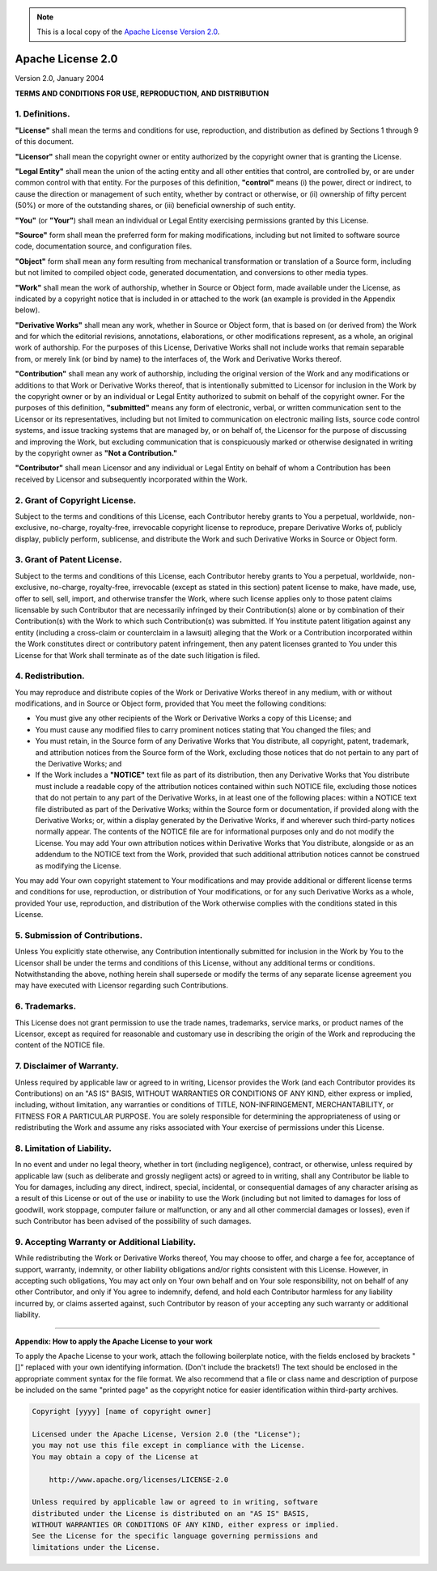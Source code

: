 .. Note:: This is a local copy of the `Apache License Version 2.0 <http://www.apache.org/licenses/LICENSE-2.0>`_.

Apache License 2.0
##################

Version 2.0, January 2004

**TERMS AND CONDITIONS FOR USE, REPRODUCTION, AND DISTRIBUTION**


1. Definitions.
===============
**"License"** shall mean the terms and conditions for use, reproduction, and distribution as defined by Sections 1 through 9 of this document.

**"Licensor"** shall mean the copyright owner or entity authorized by the copyright owner that is granting the License.

**"Legal Entity"** shall mean the union of the acting entity and all other entities that control, are controlled by, or are under common control with that
entity. For the purposes of this definition, **"control"** means (i) the power, direct or indirect, to cause the direction or management of such entity, whether
by contract or otherwise, or (ii) ownership of fifty percent (50%) or more of the outstanding shares, or (iii) beneficial ownership of such entity.

**"You"** (or **"Your"**) shall mean an individual or Legal Entity exercising permissions granted by this License.

**"Source"** form shall mean the preferred form for making modifications, including but not limited to software source code, documentation source, and
configuration files.

**"Object"** form shall mean any form resulting from mechanical transformation or translation of a Source form, including but not limited to compiled object
code, generated documentation, and conversions to other media types.

**"Work"** shall mean the work of authorship, whether in Source or Object form, made available under the License, as indicated by a copyright notice that is
included in or attached to the work (an example is provided in the Appendix below).

**"Derivative Works"** shall mean any work, whether in Source or Object form, that is based on (or derived from) the Work and for which the editorial revisions,
annotations, elaborations, or other modifications represent, as a whole, an original work of authorship. For the purposes of this License, Derivative Works
shall not include works that remain separable from, or merely link (or bind by name) to the interfaces of, the Work and Derivative Works thereof.

**"Contribution"** shall mean any work of authorship, including the original version of the Work and any modifications or additions to that Work or Derivative
Works thereof, that is intentionally submitted to Licensor for inclusion in the Work by the copyright owner or by an individual or Legal Entity authorized to
submit on behalf of the copyright owner. For the purposes of this definition, **"submitted"** means any form of electronic, verbal, or written communication
sent to the Licensor or its representatives, including but not limited to communication on electronic mailing lists, source code control systems, and issue
tracking systems that are managed by, or on behalf of, the Licensor for the purpose of discussing and improving the Work, but excluding communication that is
conspicuously marked or otherwise designated in writing by the copyright owner as **"Not a Contribution."**

**"Contributor"** shall mean Licensor and any individual or Legal Entity on behalf of whom a Contribution has been received by Licensor and subsequently
incorporated within the Work.

2. Grant of Copyright License.
==============================
Subject to the terms and conditions of this License, each Contributor hereby grants to You a perpetual, worldwide, non-exclusive, no-charge, royalty-free,
irrevocable copyright license to reproduce, prepare Derivative Works of, publicly display, publicly perform, sublicense, and distribute the Work and such
Derivative Works in Source or Object form.

3. Grant of Patent License.
===========================
Subject to the terms and conditions of this License, each Contributor hereby grants to You a perpetual, worldwide, non-exclusive, no-charge, royalty-free,
irrevocable (except as stated in this section) patent license to make, have made, use, offer to sell, sell, import, and otherwise transfer the Work, where such
license applies only to those patent claims licensable by such Contributor that are necessarily infringed by their Contribution(s) alone or by combination of
their Contribution(s) with the Work to which such Contribution(s) was submitted. If You institute patent litigation against any entity (including a cross-claim
or counterclaim in a lawsuit) alleging that the Work or a Contribution incorporated within the Work constitutes direct or contributory patent infringement, then
any patent licenses granted to You under this License for that Work shall terminate as of the date such litigation is filed.

4. Redistribution.
==================
You may reproduce and distribute copies of the Work or Derivative Works thereof in any medium, with or without modifications, and in Source or Object form,
provided that You meet the following conditions:

* You must give any other recipients of the Work or Derivative Works a copy of this License; and
* You must cause any modified files to carry prominent notices stating that You changed the files; and
* You must retain, in the Source form of any Derivative Works that You distribute, all copyright, patent, trademark, and attribution notices from the Source
  form of the Work, excluding those notices that do not pertain to any part of the Derivative Works; and
* If the Work includes a **"NOTICE"** text file as part of its distribution, then any Derivative Works that You distribute must include a readable copy of the
  attribution notices contained within such NOTICE file, excluding those notices that do not pertain to any part of the Derivative Works, in at least one of the
  following places: within a NOTICE text file distributed as part of the Derivative Works; within the Source form or documentation, if provided along with the
  Derivative Works; or, within a display generated by the Derivative Works, if and wherever such third-party notices normally appear. The contents of the NOTICE
  file are for informational purposes only and do not modify the License. You may add Your own attribution notices within Derivative Works that You distribute,
  alongside or as an addendum to the NOTICE text from the Work, provided that such additional attribution notices cannot be construed as modifying the License. 

You may add Your own copyright statement to Your modifications and may provide additional or different license terms and conditions for use, reproduction, or
distribution of Your modifications, or for any such Derivative Works as a whole, provided Your use, reproduction, and distribution of the Work otherwise
complies with the conditions stated in this License.

5. Submission of Contributions.
===============================
Unless You explicitly state otherwise, any Contribution intentionally submitted for inclusion in the Work by You to the Licensor shall be under the terms and
conditions of this License, without any additional terms or conditions. Notwithstanding the above, nothing herein shall supersede or modify the terms of any
separate license agreement you may have executed with Licensor regarding such Contributions.

6. Trademarks.
==============
This License does not grant permission to use the trade names, trademarks, service marks, or product names of the Licensor, except as required for reasonable
and customary use in describing the origin of the Work and reproducing the content of the NOTICE file.

7. Disclaimer of Warranty.
==========================
Unless required by applicable law or agreed to in writing, Licensor provides the Work (and each Contributor provides its Contributions) on an "AS IS" BASIS,
WITHOUT WARRANTIES OR CONDITIONS OF ANY KIND, either express or implied, including, without limitation, any warranties or conditions of TITLE, NON-INFRINGEMENT,
MERCHANTABILITY, or FITNESS FOR A PARTICULAR PURPOSE. You are solely responsible for determining the appropriateness of using or redistributing the Work and
assume any risks associated with Your exercise of permissions under this License.

8. Limitation of Liability.
===========================
In no event and under no legal theory, whether in tort (including negligence), contract, or otherwise, unless required by applicable law (such as deliberate
and grossly negligent acts) or agreed to in writing, shall any Contributor be liable to You for damages, including any direct, indirect, special, incidental, or
consequential damages of any character arising as a result of this License or out of the use or inability to use the Work (including but not limited to damages
for loss of goodwill, work stoppage, computer failure or malfunction, or any and all other commercial damages or losses), even if such Contributor has been
advised of the possibility of such damages.

9. Accepting Warranty or Additional Liability.
==============================================
While redistributing the Work or Derivative Works thereof, You may choose to offer, and charge a fee for, acceptance of support, warranty, indemnity, or other
liability obligations and/or rights consistent with this License. However, in accepting such obligations, You may act only on Your own behalf and on Your sole
responsibility, not on behalf of any other Contributor, and only if You agree to indemnify, defend, and hold each Contributor harmless for any liability
incurred by, or claims asserted against, such Contributor by reason of your accepting any such warranty or additional liability.

----------------------------------------------------------------------------------------------------------------------------------------------------------------

**Appendix: How to apply the Apache License to your work**

To apply the Apache License to your work, attach the following boilerplate notice, with the fields enclosed by brackets "[]" replaced with your own identifying
information. (Don't include the brackets!) The text should be enclosed in the appropriate comment syntax for the file format. We also recommend that a file or
class name and description of purpose be included on the same "printed page" as the copyright notice for easier identification within third-party archives.

.. code-block:: none

  Copyright [yyyy] [name of copyright owner]
 
  Licensed under the Apache License, Version 2.0 (the "License");
  you may not use this file except in compliance with the License.
  You may obtain a copy of the License at
 
      http://www.apache.org/licenses/LICENSE-2.0
 
  Unless required by applicable law or agreed to in writing, software
  distributed under the License is distributed on an "AS IS" BASIS,
  WITHOUT WARRANTIES OR CONDITIONS OF ANY KIND, either express or implied.
  See the License for the specific language governing permissions and
  limitations under the License.

